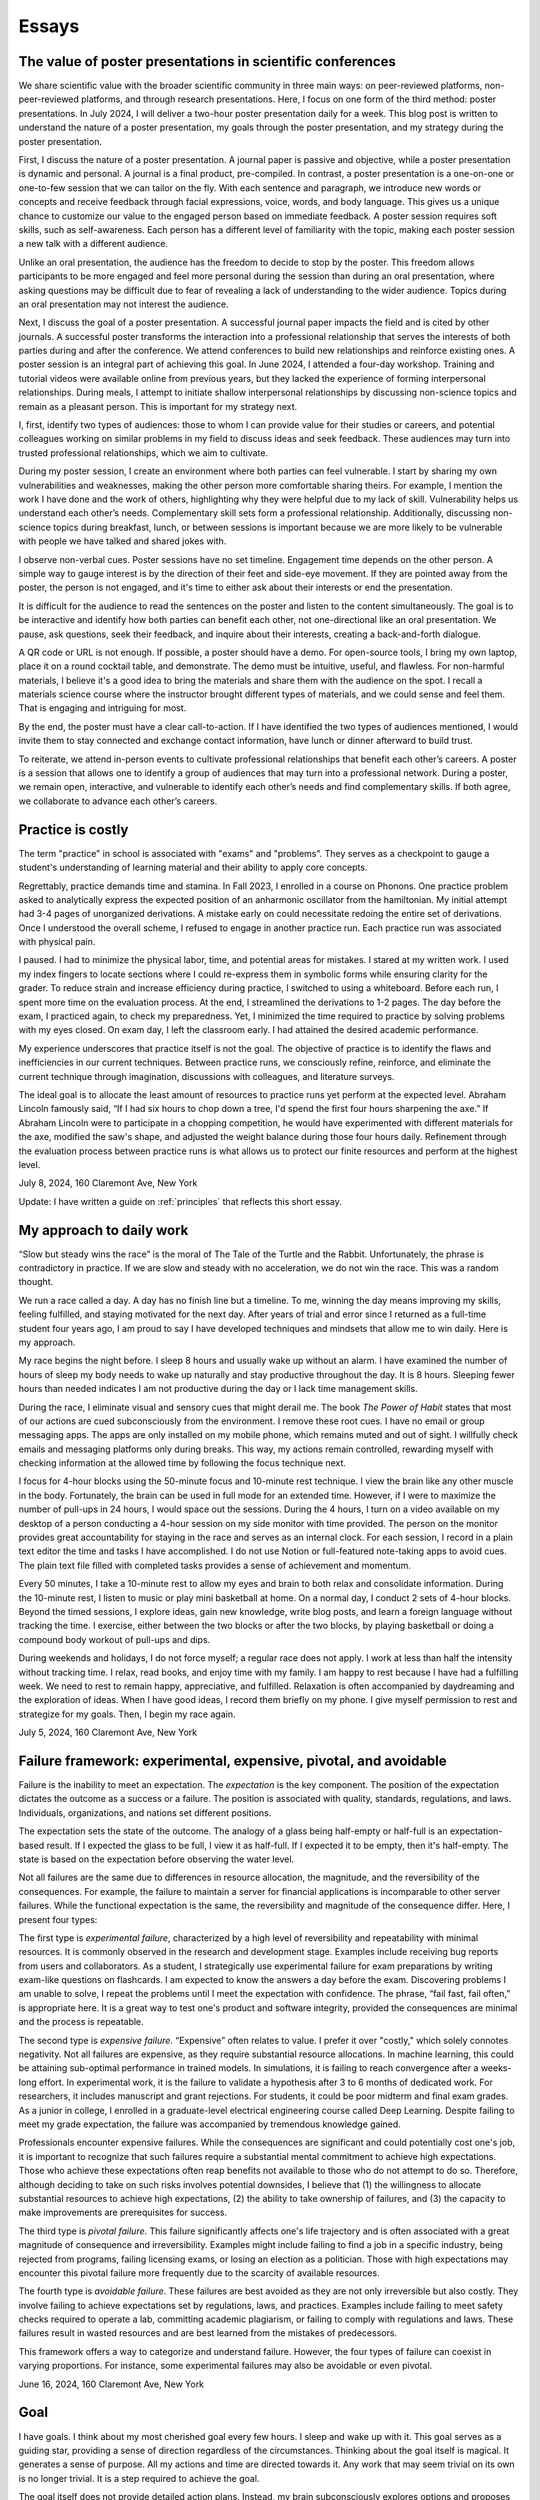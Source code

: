 Essays
======

The value of poster presentations in scientific conferences
-----------------------------------------------------------

We share scientific value with the broader scientific community in three main
ways: on peer-reviewed platforms, non-peer-reviewed platforms, and through
research presentations. Here, I focus on one form of the third method: poster
presentations. In July 2024, I will deliver a two-hour poster presentation daily
for a week. This blog post is written to understand the nature of a poster
presentation, my goals through the poster presentation, and my strategy during
the poster presentation.

First, I discuss the nature of a poster presentation. A journal paper is passive
and objective, while a poster presentation is dynamic and personal. A journal is
a final product, pre-compiled. In contrast, a poster presentation is a
one-on-one or one-to-few session that we can tailor on the fly. With each
sentence and paragraph, we introduce new words or concepts and receive feedback
through facial expressions, voice, words, and body language. This gives us a
unique chance to customize our value to the engaged person based on immediate
feedback. A poster session requires soft skills, such as self-awareness. Each
person has a different level of familiarity with the topic, making each poster
session a new talk with a different audience.

Unlike an oral presentation, the audience has the freedom to decide to stop by
the poster. This freedom allows participants to be more engaged and feel more
personal during the session than during an oral presentation, where asking
questions may be difficult due to fear of revealing a lack of understanding to
the wider audience. Topics during an oral presentation may not interest the
audience.

Next, I discuss the goal of a poster presentation. A successful journal paper
impacts the field and is cited by other journals. A successful poster transforms
the interaction into a professional relationship that serves the interests of
both parties during and after the conference. We attend conferences to build new
relationships and reinforce existing ones. A poster session is an integral part
of achieving this goal. In June 2024, I attended a four-day workshop. Training
and tutorial videos were available online from previous years, but they lacked
the experience of forming interpersonal relationships. During meals, I attempt
to initiate shallow interpersonal relationships by discussing non-science topics
and remain as a pleasant person. This is important for my strategy next.

I, first, identify two types of audiences: those to whom I can provide value for
their studies or careers, and potential colleagues working on similar problems
in my field to discuss ideas and seek feedback. These audiences may turn into
trusted professional relationships, which we aim to cultivate.

During my poster session, I create an environment where both parties can feel
vulnerable. I start by sharing my own vulnerabilities and weaknesses, making the
other person more comfortable sharing theirs. For example, I mention the work I
have done and the work of others, highlighting why they were helpful due to my
lack of skill. Vulnerability helps us understand each other’s needs.
Complementary skill sets form a professional relationship. Additionally,
discussing non-science topics during breakfast, lunch, or between sessions is
important because we are more likely to be vulnerable with people we have talked
and shared jokes with.

I observe non-verbal cues. Poster sessions have no set timeline. Engagement time
depends on the other person. A simple way to gauge interest is by the direction
of their feet and side-eye movement. If they are pointed away from the poster,
the person is not engaged, and it's time to either ask about their interests or
end the presentation.

It is difficult for the audience to read the sentences on the poster and listen
to the content simultaneously. The goal is to be interactive and identify how
both parties can benefit each other, not one-directional like an oral
presentation. We pause, ask questions, seek their feedback, and inquire about
their interests, creating a back-and-forth dialogue.

A QR code or URL is not enough. If possible, a poster should have a demo. For
open-source tools, I bring my own laptop, place it on a round cocktail table,
and demonstrate. The demo must be intuitive, useful, and flawless. For
non-harmful materials, I believe it's a good idea to bring the materials and
share them with the audience on the spot. I recall a materials science course
where the instructor brought different types of materials, and we could sense
and feel them. That is engaging and intriguing for most.

By the end, the poster must have a clear call-to-action. If I have identified
the two types of audiences mentioned, I would invite them to stay connected and
exchange contact information, have lunch or dinner afterward to build trust.

To reiterate, we attend in-person events to cultivate professional relationships
that benefit each other’s careers. A poster is a session that allows one to
identify a group of audiences that may turn into a professional network. During
a poster, we remain open, interactive, and vulnerable to identify each other’s
needs and find complementary skills. If both agree, we collaborate to advance
each other’s careers.

Practice is costly
------------------

The term "practice" in school is associated with "exams" and "problems". They
serves as a checkpoint to gauge a student's understanding of learning material
and their ability to apply core concepts.

Regrettably, practice demands time and stamina. In Fall 2023, I enrolled in a
course on Phonons. One practice problem asked to analytically express the
expected position of an anharmonic oscillator from the hamiltonian. My initial
attempt had 3-4 pages of unorganized derivations. A mistake early on could
necessitate redoing the entire set of derivations. Once I understood the overall
scheme, I refused to engage in another practice run. Each practice run was
associated with physical pain.

I paused. I had to minimize the physical labor, time, and potential areas for
mistakes. I stared at my written work. I used my index fingers to locate
sections where I could re-express them in symbolic forms while ensuring clarity
for the grader. To reduce strain and increase efficiency during practice, I
switched to using a whiteboard. Before each run, I spent more time on the
evaluation process. At the end, I streamlined the derivations to 1-2 pages. The
day before the exam, I practiced again, to check my preparedness. Yet, I
minimized the time required to practice by solving problems with my eyes closed.
On exam day, I left the classroom early. I had attained the desired academic
performance.

My experience underscores that practice itself is not the goal. The objective of
practice is to identify the flaws and inefficiencies in our current techniques.
Between practice runs, we consciously refine, reinforce, and eliminate the
current technique through imagination, discussions with colleagues, and
literature surveys.

The ideal goal is to allocate the least amount of resources to practice runs yet
perform at the expected level. Abraham Lincoln famously said, “If I had six
hours to chop down a tree, I'd spend the first four hours sharpening the axe.”
If Abraham Lincoln were to participate in a chopping competition, he would have
experimented with different materials for the axe, modified the saw's shape, and
adjusted the weight balance during those four hours daily. Refinement through
the evaluation process between practice runs is what allows us to protect our
finite resources and perform at the highest level.

July 8, 2024, 160 Claremont Ave, New York

Update: I have written a guide on :ref:`principles` that reflects this short essay.

.. _essay-daily-work:

My approach to daily work
-------------------------

“Slow but steady wins the race” is the moral of The Tale of the Turtle and the
Rabbit. Unfortunately, the phrase is contradictory in practice. If we are slow
and steady with no acceleration, we do not win the race. This was a random
thought.

We run a race called a day. A day has no finish line but a timeline. To me,
winning the day means improving my skills, feeling fulfilled, and staying
motivated for the next day. After years of trial and error since I returned as a
full-time student four years ago, I am proud to say I have developed techniques
and mindsets that allow me to win daily. Here is my approach.

My race begins the night before. I sleep 8 hours and usually wake up without an
alarm. I have examined the number of hours of sleep my body needs to wake up
naturally and stay productive throughout the day. It is 8 hours. Sleeping fewer
hours than needed indicates I am not productive during the day or I lack time
management skills.

During the race, I eliminate visual and sensory cues that might derail me. The
book *The Power of Habit* states that most of our actions are cued
subconsciously from the environment. I remove these root cues. I have no email
or group messaging apps. The apps are only installed on my mobile phone, which
remains muted and out of sight. I willfully check emails and messaging platforms
only during breaks. This way, my actions remain controlled, rewarding myself
with checking information at the allowed time by following the focus technique
next.

I focus for 4-hour blocks using the 50-minute focus and 10-minute rest
technique. I view the brain like any other muscle in the body. Fortunately, the
brain can be used in full mode for an extended time. However, if I were to
maximize the number of pull-ups in 24 hours, I would space out the sessions.
During the 4 hours, I turn on a video available on my desktop of a person
conducting a 4-hour session on my side monitor with time provided. The person on
the monitor provides great accountability for staying in the race and serves as
an internal clock. For each session, I record in a plain text editor the time
and tasks I have accomplished. I do not use Notion or full-featured note-taking
apps to avoid cues. The plain text file filled with completed tasks provides a
sense of achievement and momentum.

Every 50 minutes, I take a 10-minute rest to allow my eyes and brain to both
relax and consolidate information. During the 10-minute rest, I listen to music
or play mini basketball at home. On a normal day, I conduct 2 sets of 4-hour
blocks. Beyond the timed sessions, I explore ideas, gain new knowledge, write
blog posts, and learn a foreign language without tracking the time. I exercise,
either between the two blocks or after the two blocks, by playing basketball or
doing a compound body workout of pull-ups and dips.

During weekends and holidays, I do not force myself; a regular race does not
apply. I work at less than half the intensity without tracking time. I relax,
read books, and enjoy time with my family. I am happy to rest because I have had
a fulfilling week. We need to rest to remain happy, appreciative, and fulfilled.
Relaxation is often accompanied by daydreaming and the exploration of ideas.
When I have good ideas, I record them briefly on my phone. I give myself
permission to rest and strategize for my goals. Then, I begin my race again.

July 5, 2024, 160 Claremont Ave, New York


.. _essay-failure-framework:

Failure framework: experimental, expensive, pivotal, and avoidable
------------------------------------------------------------------

Failure is the inability to meet an expectation. The *expectation* is the key
component. The position of the expectation dictates the outcome as a success or
a failure. The position is associated with quality, standards, regulations, and
laws. Individuals, organizations, and nations set different positions.

The expectation sets the state of the outcome. The analogy of a glass being
half-empty or half-full is an expectation-based result. If I expected the glass
to be full, I view it as half-full. If I expected it to be empty, then it's
half-empty. The state is based on the expectation before observing the water
level.

Not all failures are the same due to differences in resource allocation, the
magnitude, and the reversibility of the consequences. For example, the failure
to maintain a server for financial applications is incomparable to other server
failures. While the functional expectation is the same, the reversibility and
magnitude of the consequence differ. Here, I present four types:

The first type is *experimental failure*, characterized by a high level of
reversibility and repeatability with minimal resources. It is commonly observed
in the research and development stage. Examples include receiving bug reports
from users and collaborators. As a student, I strategically use experimental
failure for exam preparations by writing exam-like questions on flashcards. I am
expected to know the answers a day before the exam. Discovering problems I am
unable to solve, I repeat the problems until I meet the expectation with
confidence. The phrase, “fail fast, fail often,” is appropriate here. It is a
great way to test one's product and software integrity, provided the
consequences are minimal and the process is repeatable.

The second type is *expensive failure*. “Expensive” often relates to value. I
prefer it over "costly," which solely connotes negativity. Not all failures are
expensive, as they require substantial resource allocations. In machine
learning, this could be attaining sub-optimal performance in trained models. In
simulations, it is failing to reach convergence after a weeks-long effort. In
experimental work, it is the failure to validate a hypothesis after 3 to 6
months of dedicated work. For researchers, it includes manuscript and grant
rejections. For students, it could be poor midterm and final exam grades. As a
junior in college, I enrolled in a graduate-level electrical engineering course
called Deep Learning. Despite failing to meet my grade expectation, the failure
was accompanied by tremendous knowledge gained.

Professionals encounter expensive failures. While the consequences are
significant and could potentially cost one's job, it is important to recognize
that such failures require a substantial mental commitment to achieve high
expectations. Those who achieve these expectations often reap benefits not
available to those who do not attempt to do so. Therefore, although deciding to
take on such risks involves potential downsides, I believe that (1) the
willingness to allocate substantial resources to achieve high expectations, (2)
the ability to take ownership of failures, and (3) the capacity to make
improvements are prerequisites for success.

The third type is *pivotal failure*. This failure significantly affects one's
life trajectory and is often associated with a great magnitude of consequence
and irreversibility. Examples might include failing to find a job in a specific
industry, being rejected from programs, failing licensing exams, or losing an
election as a politician. Those with high expectations may encounter this
pivotal failure more frequently due to the scarcity of available resources.

The fourth type is *avoidable failure*. These failures are best avoided as they
are not only irreversible but also costly. They involve failing to achieve
expectations set by regulations, laws, and practices. Examples include failing
to meet safety checks required to operate a lab, committing academic plagiarism,
or failing to comply with regulations and laws. These failures result in wasted
resources and are best learned from the mistakes of predecessors.

This framework offers a way to categorize and understand failure. However, the
four types of failure can coexist in varying proportions. For instance, some
experimental failures may also be avoidable or even pivotal.

June 16, 2024, 160 Claremont Ave, New York


Goal
----

I have goals. I think about my most cherished goal every few hours. I sleep and
wake up with it. This goal serves as a guiding star, providing a sense of
direction regardless of the circumstances. Thinking about the goal itself is
magical. It generates a sense of purpose. All my actions and time are directed
towards it. Any work that may seem trivial on its own is no longer trivial. It
is a step required to achieve the goal.

The goal itself does not provide detailed action plans. Instead, my brain
subconsciously explores options and proposes action steps required to achieve
the goal. New action steps materialize when I am resting. I record them on a
device. I use my conscious brain to filter and prioritize them.

I record what I need to accomplish today, this week, this month, this quarter,
this semester, and this year. I have daily to-dos. I do not always check off all
the list items. I focus on what I have accomplished. As my brain is explorative
with ideas and action steps, there are always more than I can complete in a day.
If there aren’t enough, I ask for more.

For my daily hours, I utilize a 50-minute focus, 10-minute rest technique,
averaging 10 to 12 hours a day at home with no distractions. I play basketball
or listen to music between sessions. I prioritize my physical health above all
else. I do not need to force myself. I just consistently work towards the goal.

June 9, 2024, 160 Claremont Ave, New York

.. _embrace-duality-excellence:

Embrace duality for excellence
------------------------------


An electron can be modeled with states such as "spin up" and "spin down," among
others described by quantum numbers. These varying states coexist in
superposition until one of the states is observed with a certain probability.

Similarly, multiple states of emotions and thoughts may coexist. Our mental
state is not binary. We may express a specific mental state—either happy or
sad—only when we state it, similar to how an electron manifests a single
energetic state when measured. The written or verbal mental statement may not
depict the superposed states. The expressed state merely has a higher
probability than other states, similar to the probable observation of the lowest
energy state at room temperature in electrons.

Elite athletes, such as Michael Jordan (MJ), exemplify both confidence and
humility. MJ scored game-winning points in NBA and NCAA championship games. Yet,
he also displayed humility by working to improve his three-point shooting
percentage and transform into a mid-range shooter with his trainer, Tim Grover,
for nearly two decades. MJ showed a willingness to listen and adhere to practice
and diet routines. In practice, he was ruthless, yet he could not hold back his
tears after winning his sixth championship, cradling the trophy in his arms.
Duality and plurality of emotions may coexist. The probability of each emotional
state is merely altered by circumstances, similar to how temperature influences
the distribution of electronic states.

I build open-source programs that help experimentalists analyze synthesized
crystal data. I design data structures for crystal geometries, develop
command-line user interfaces, and generate publication-quality figures. I am
proud and confident in my ability to deliver results. Nonetheless, I recognize
that my craftsmanship can still be elevated compared to other open-source
projects. Kobe Bryant said, "Once you know what it is in life that you want to
do, then the world basically becomes your library. Everything you view, you can
view from that perspective, which makes everything a learning asset for you."

I could enhance my code by using matrices to compute atomic distances instead of
relying on for-loops. I could improve the flow of the command-line interface by
seeking feedback from users without programming expertise. My goal is not just
to create good programs that merely work. I aim to craft phenomenal inventions
that are loved by my users. I invest my time—a part of my life—in learning and
applying unit testing, static type checking, continuous integration, and any
other practices that elevate my craft. No audience watches elite athletes'
individual practices in the morning, but that is where their legacy begins.

June 2, 2024, 160 Claremont Ave, New York



Thoughts on rejection
---------------------

Rejection is a form of failure. Failure is the inability to meet expectations.
Here, I present two types of rejections and how I navigate my life.

As of this writing, I encounter rejections every one or two months. My recent
paper was rejected by a journal, and my request for collaboration was declined.
As I further advance my career in academia, I expect these intervals to
decrease.

I do not use the phrase "don’t take it personally." There is nothing more
personal than spending one's invaluable and finite resource called time.

Nonetheless, rejection is inevitable. We compete for finite resources provided
at each level of our career.

We are on a ship called a career. I view rejection as a reef in the ocean. When
the ship hits the reef, there are two outcomes: it either sinks the ship or
alters its velocity with broken parts.

The first type of rejection may destroy the ship and provide no further
opportunity to advance one's career. In most cases, however, we encounter the
second type of rejection, which alters the velocity of one's career and requires
repairs. Not to mention, some ships are equipped with special radars called
mentors and knowledge that prevent the ship from encountering the reef. However,
once the ship enters uncharted territory, it will inevitably encounter a reef at
some point.

When I hit the reef, I retreat and reflect. During the repairs, I locate where
the reef was on a map. I ask myself why I navigated toward the reef and whether
I can avoid it next time. I seek advice from mentors and books on how they have
navigated the path. Then, I embark again.

July 4, 2024, 160 Claremont Ave, New York


The Structure of Scientific Revolutions - Thomas S. Kuhn
--------------------------------------------------------

It is widely accepted that science evolves linearly based on the body of
knowledge curated by predecessors. The phrase "...standing on the shoulders of
giants" by Issac Newton embodies the notion that scientific advancements are
built atop existing theories and concepts. However, 'The Structure of Scientific
Revolutions' by Thomas S. Kuhn claims scientific revolutions are neither linear
nor cumulative.

According to Kuhn, not all theories and concepts are defined as "revolutions."
Kuhn indicates that scientific revolutions only occur when there is a shift in
the existing paradigm to a new paradigm within a scientific community. A
paradigm is described as a standard of equations, techniques, apparatuses, and
educational systems that a scientific community has embraced and practiced. A
paradigm provides the common technical vocabulary that allows scientists in the
community to articulate concepts and collectively conduct experiments. In the
early seventeenth century, Newton's `Principia Mathematica` provided a set of
equations and techniques that gave rise to the doctrine of classical physics,
also referred to as Newtonian physics. Newtonian physics has become the standard
paradigm that models the motion of particles and gravity. However, Kuhn argues
that long-standing paradigms often fail to explain the anomalies observed in
nature, which causes community members to lose trust in the existing paradigm.
Scientists, often young and new to the field, seek a new set of equations
radically distinct from the existing paradigm. Eventually, one dominant theory
emerges and displaces the old paradigm, as in Einstein's general theory of
relativity, which accounted for the anomaly found in the orbit of Mercury that
Newtonian physics failed to explain. Kuhn outlines the process of scientific
revolutions with a framework consisting of 4 phases, ``pre-science``, ``normal
science``, ``crisis``, and ``revolution``, whose last phase is resolved by a ``paradigm
shift``.

The first phase within Kuhn's framework of scientific revolution is defined as
``pre-science``. While individual scientists attempt to discover new theories
during pre-science, there is no dominant set of equations, techniques, and
concepts referred to as a paradigm. During the pre-paradigmatic period,
scientists observe and collect facts. Due to the lack of a common paradigm,
scientists within each pre-paradigmatic school confront one another and
interpret these facts in different ways. Pre-science is further characterized by
a lack of common scientific vocabulary. The lack of common language hinders
collaboration amongst scientists and schools. Thus, Kuhn describes pre-science
as the least productive phase in the framework.

The transition from pre-science to ``normal science`` occurs as one set of theories
and concepts becomes dominant within the scientific community. The distinction
between pre-science and normal science is the existence of a paradigm. Kuhn
explains that normal science "is predicated on the assumption that the
scientific community knows what the world is like," comparing a paradigm to a
"map" that guides scientists towards modeling nature. Kuhn illustrates that
research within the paradigm of normal science is also analogous to
"puzzle-solving," where the problems and questions within the paradigm are
scattered pieces of solvable puzzles. The puzzle pieces are fit together in a
complete shape through refinement and precision. The comparison of a paradigm to
a map and puzzle-solving assumes that the scientific community is capable of
knowing nature guided by the paradigm. The period of normal science is marked by
cumulative and linear developments facilitated by advancements in measuring
devices and techniques. Newton's universal law of gravitation in Principia
Mathematica published in 1687 approximated the Moon's orbital period based upon
the principle that attractive gravitational force exists between two objects.
Furthermore, using the same principle, Newton predicted the motion of other
planets in the Solar system. Within the paradigm of normal science, research
questions and facts collected serve to support the existing paradigm. Normal
science is not focused on novelty but rather precision and confirmation.

The transition from normal science to ``crisis`` takes place when new inexplicable
findings referred to as anomalies threaten the foundation of the existing
paradigm and cast widespread doubt within the scientific community. As measuring
techniques and devices improve, anomalies become easier to detect and harder to
be avoided within the scientific community. The anomaly in Newtonian physics was
first observed by Le Verrier, a French astronomer, in 1859. Through Le Verrier's
improved mathematical technique of predicting the motion of Mercury, he
discovered that there was a 43 arcsecond per century discrepancy between the
theoretical value of Newtonian physics and the observed precession of the
perihelion of Mercury. Perihelion is the point in the orbit of a planet nearest
to the Sun. One of the ways scientists respond to an anomaly is by devising ad
hoc modifications of their theory in order to eliminate any apparent conflict
within the paradigm. In response to the discrepancy in Mercury's precession,
some scientists that defended Newton's paradigm assumed that there was an
invisible dusk between the Sun and Mercury that affected the precession. Others
proposed a new planet, Vulcan, orbited close to the Sun and was responsible for
the discrepancy. As the anomaly remains inexplicable within the existing
paradigm, scientists in the community become more critical of the paradigm and
begin to question its underlying foundations. The widespread acknowledgment of
these inconsistencies within the existing paradigm and the introduction of new
theories illustrate the defining characteristics of crisis. During a crisis,
scientists, often young and less invested in the existing paradigm, seek
theories outside the boundary of the paradigm in order to explain the anomaly.

An alternative paradigm is established when a new set of theories and concepts
that explains the anomaly becomes widely accepted by the scientific community.
In the case of the 43 arcseconds per century anomaly found in the precession of
Mercury, it was Albert Einstein's general theory of relativity published in 1915
that precisely modeled Mercury's orbit without discrepancy. Einstein's new
theory superseded Newton's universal law of gravitation and became the standard
for predicting a planet's orbit. The displacement of the old paradigm by a new
paradigm marks the defining characteristic of Kuhn's fourth phase of ``revolution``,
in which the newly constituted dominant paradigm entirely reconstructs the
fundamental methods, generalizations, and rules of the old paradigm. The shift
to Einstein's theory of relativity in which time and space are not fixed
demonstrates that the foundations behind a new paradigm are not cumulative but
rather radical. However, Kuhn notes the cyclical and periodic nature of these
paradigm shifts or transformations, in which scientific revolution circles back
to the period of normal science. After a new paradigm is introduced, the
community enters the phase of normal science with scientists of the new order
aiming to improve the precision of the paradigm. In the case of Einsteinian
physics, the theory of general relativity was further used to predict the
movement of the precession of perihelion in other planets. Just as in the shift
from Newtonian to Einsteinian physics, according to Kuhn's framework of
scientific revolution, scientists of Einsteinian physics will discover anomalies
that lead to new crises, and the established paradigm will again be transformed.

While scientific revolutions accomplished by paradigm shifts within a scientific
community seem to advance the knowledge of science towards truth, Kuhn maintains
that the role of scientific revolution lies in providing a new "map" that serves
to temporarily guide scientists until anomalies are observed. Furthermore, there
is no linear progression towards truth but only periodic rise and fall of
paradigms. As Kuhn describes, "Einstein's general theory of relativity is closer
to Aristotle's than... to Newton's." Based on Kuhn's analysis, Newton's phrase
"...standing on the shoulders of giants" is partially accurate during the period
of normal science. However, the structure of scientific revolutions as a whole
is neither cumulative nor linear but rather a cycle of paradigmatic
transformation.

Fall 2021, EID 367, The Cooper Union

.. _innovators-dilemma:

The Innovator’s Dilemma: When New Technologies Cause Great Firms to Fail - Clayton M. Christensen
--------------------------------------------------------------------------------------------------

Despite seemingly sound managerial practices, such as listening to existing
customers and continued investment in technology, great companies are often
displaced as market leaders. According to Clayton M. Christensen, in The
Innovator’s Dilemma: When New Technologies Cause Great Firms to Fail, it is
precisely due to these widely accepted practices of good management that leading
firms are confronted with great profit loss and eventual bankruptcy. The fall of
these incumbents begs the question, “Why do great companies fail?” In his book,
Christensen highlights the failure of incumbent firms to recognize and respond
to new technological developments as the source of their decline.

Christensen coined the phrase the failure framework which illustrates the
process of how certain types of new technologies cause established companies,
also referred to as incumbent companies, to fail. Christensen defines technology
as either sustaining or disruptive. Sustaining technology iteratively and
incrementally improves upon an existing performance measure, a requirement or a
specification demanded by customers. In the hard disk drive industry in the
1980s, mainframe manufacturers such as IBM demanded large storage capacity
requirements of 300 to 400 MB from the 14-inch hard drive. Disruptive
technology, often developed by entrant companies, in contrast, initially
underperforms in comparison to the performance measure of sustaining technology
but introduces a new performance measure. In the same hard disk drive case
study, Christensen cites the architectural innovations of the 8-inch hard disk
drive as disruptive technology, which introduced a new performance measure of
small size demanded by desktop and mini-computer manufacturers such as
Hewlett-Packard. Disruptive technology initially fails to meet the performance
requirement of the incumbent companies’ customers and must find a new or niche
market that values the newly introduced performance measure for survival. The
8-inch drive with the storage capacity of 40 MB initially failed to meet the
storage capacity demand of the mainframe manufacturers. Christensen's failure
framework describes how, despite this initial underperformance, disruptive
technology eventually causes the failure of established companies. The failure
framework consists of three principle components, technology maturation,
performance oversupply, and resource dependence.

Technology maturation, the first component in Christensen’s failure framework,
introduces a challenge for sustaining technology to maintain the rate of
improvement in performance. Technology maturation occurs at the end of the
Technology S-Curve. The Technology S-Curve is a graphical representation which
demonstrates the rate of performance improvement with performance on the
vertical axis and engineering effort or time on the horizontal axis. As the
curve progresses towards the mid-section in the horizontal axis, the slope of
the curve increases as technology becomes more understood and more resources are
allocated. Technology maturation occurs when performance on the vertical axis
asymptotically approaches a natural or physical limit as engineering effort or
time further progresses. Returning to the disk drive case study, while the
14-inch drives approached the asymptote of technology maturation with annual
performance improvement limited to 22 percent, the 8-inch drives, designed to
optimize storage, benefited from the advances in storage capacity with annual
storage capacity improvements of 40 percent. The reduced rate of performance
improvement due to technology maturation of the 14-inch drives led existing
customers of the sustaining technology to pay a premium for the same incremental
performance improvement. Customers of the 14-inch drives paid 1.65 USD per
megabyte improvement, 13 percent higher than 1.42 USD of the 8-inch hard drive.

The second component of the failure framework, performance oversupply, occurs as
the rate of performance improvement exceeds the performance requirement. In
continuing the disk drive case study, Christensen presents the storage capacity
of 5.25-inch drives, which exceeded 300 percent of the desktop manufacturers’
performance demand. Meanwhile, the 3.5-inch drives, which initially
underperformed, ultimately satisfied the storage demand of the desktop
manufacturers by maintaining the rate of storage improvement. Consequently, by
1988, the 5.25- and 3.5-inch drives both met the performance demand of the
desktop manufacturers. At this point, as desktop manufacturers no longer
required a drive with higher storage capacity, customers began seeking other
features such as functionality, reliability, convenience, and price. As
demonstrated in the desktop computer market, during this period of performance
oversupply, existing customers of sustaining technology migrate to disruptive
technology. In 1985, only 1 percent of the desktop manufacturers migrated from
5- to 3.5-inch drives. Within 4 years, however, the 3.5-inch drives accounted
for 60 percent of total drive sales. The period of performance oversupply and
the continued rate of performance improvement of disruptive technology shifted
the basis of competition from storage capacity to other features such as
portability and price.

The third component of the failure framework, resource dependence, describes the
tendency of a company to allocate resources towards serving the existing
customers. As the company depends on satisfying existing customers and in return
generating profit to maintain the operational expenses of the company, incumbent
companies seek more definitive ways to maintain or increase profitability. As a
result, incumbent companies aggressively invest in sustaining technology and
attempt to lead existing customers to higher-end products with higher gross
margins. Incumbents choose not to allocate resources in disruptive technology
where gross margins are lower and the market is unpredictable and smaller. In
the case of the hard disk drive industry, Seagate, the incumbents of the 5-inch
hard drive market for desktop manufacturers, initially canceled the 3.5-inch
drive program and continued innovating the 5-inch model where customers paid
higher prices for incremental megabytes of capacity. In 1987, despite the
emergence of customer migration from 5-inch to 3.5-inch hard drives, Seagate
executives initially disregarded the 3.5-inch market due to the smaller market
size of 50 million USD and lower gross margins of 22 percent compared to the
current 5-inch market with 300 million USD and 25 percent. By 1991, the 3.5-inch
market grew to 700 million USD as new customers such as portable laptops
manufacturers emerged, and simultaneously desktop manufacturers further migrated
to the 3.5-inch disk drive during performance oversupply of the 5-inch drive.
While Seagate eventually attempted to allocate resources for the 3.5-inch drive
in 1988, Christensen cites that by 1991 none of Seagate’s 3.5-inch products had
been sold to portable/laptop/notebook computers. In 1997, Seagate reported a 550
million net loss in sales.

Why do great companies fail? Christensen’s failure framework illustrates the
process of how disruptive technology drives sustaining technology developed by
incumbent firms in the mainstream market to fail. Sustaining technology
incrementally improves upon the performance measure demanded by the existing
customers. In contrast, disruptive technology, while initially underperforming
in the performance measure of sustaining technology, introduces a new
performance measure. As the performance demand of existing customers is met by
both sustaining and disruptive technology, customers seek other features such as
portability, functionality, and price which are offered by disruptive
technology. At this point, customers of incumbent companies migrate to
disruptive technology. As the process of migration continues, incumbent
companies are displaced by these entrant firms and disruptive technology
prevails.

Fall 2021, EID 367, The Cooper Union

The Two Cultures and the Scientific Revolution - C. P. Snow
-----------------------------------------------------------

Steve Jobs, co-founder of Apple Inc., stated, “It’s in Apple’s DNA that technology alone is not enough — it’s technology married with liberal arts, married with the humanities, that yields us the results that make our heart sing.” By recognizing the power of this union between the humanities and the sciences, Steve Jobs created numerous tools that improved the accessibility and user experience of personal computing devices, catapulting Apple Inc. into one of the most innovative companies in the world.

In his lecture at Cambridge University in 1957, later titled The *Two Cultures and the Scientific Revolution*, C. P. Snow, a British physicist and novelist, warned the British parliament of the widening separation between the two disciplinaries, the humanities and the sciences. Snow asserted that “the intellectual life of the whole of Western society is increasingly being split into two polar groups.” Political leaders who predominantly studied the humanities within the traditional British educational system were ill-equipped to lead the nation in the age of the scientific revolution. Snow argued that the elites often rejected the innovation of scientists, stating that while scientists had the “future in their bones,” the “traditional culture” or the elites responded “by wishing the future did not exist.” Having recognized the threat of this divide to national competition a decade after World War II, Snow demanded for a unification of the two disciplinaries with the final remark, “closing the gap between our cultures is a necessity in the most abstract intellectual sense, as well as in the most practical.”

Steve Jobs’ success in applying his knowledge of calligraphy from the humanities to the development of personal computing devices illustrates the intrinsic role of interdisciplinary diversity in innovation. When the first Macintosh computer was released in 1984, for the first time in the history of machinery, Jobs provided users with a wide assortment of digital fonts and typeface designs such as Helvetica and Times New Roman. The ability to customize the font along with a human-centric user-interface improved the accessibility of personal computing devices. During Job’s commencement speech at Stanford University in 2015, he recalled his calligraphy experience at Reed College in the 1970’s as “…beautiful, historical, artistically subtle in a way that science cannot capture.” He further stated that, had he not studied calligraphy in his 20’s, “personal computers might not have the wonderful typography they do today.” His collective insight into the humanities and software technology changed how humans interacted with machines and demonstrated the significance of interdisciplinary diversity in technological innovation.

Steve Jobs, one of the most innovative entrepreneurs of the 21st century, by combining the knowledge of the humanities and the sciences, improved the accessibility of personal computing devices for users. Conversely, this innovation by Steve Jobs also precipitated the bankruptcies of numerous companies that failed to recognize the threat of interdisciplinary divide as previously warned by C.P. Snow. Therefore, technological leaders and entrepreneurs of today must recognize and embrace interdisciplinarity as an indispensable element of innovation.

Fall 2021, EID 367, The Cooper Union


Two types of innovation and evaluation
--------------------------------------

In Christensen's :ref:`disruptive innovation theory <innovators-dilemma>`, innovation
is categorized into two types. The first type improves on earlier metrics
established by the community. In quantum physics and chemistry, scientists
develop approximation techniques that solve the Schrödinger equation and match
experimental results. The performance of neural networks for image
classification was measured based on metrics from the CIFAR-10 and CIFAR-100
image datasets.

The next type of innovation, while underperforms in the primary performance,
introduces a secondary performance. This secondary performance appeals to a
niche group. Density Functional Theory (DFT) has introduced a new performance
measure of computational efficiency by using the three coordinates as electron
density to solve the Schrödinger equation. DFT has enabled materials scientists
to employ the tool for phase transitions and kinetics.

With the two types of innovation discussed, we strive to measure performance
with both objective and subjective measures. For the second type, this is
difficult. Jensen Huang from Nvidia said, “I find KPIs hard to understand.”
“What’s a good KPI?” “Gross margins, that’s not a KPI. That’s a result.” Nvidia
is known for investing in new fields such as computational drug discovery and
materials science, beyond its origins as a computer-graphics chip design firm.

There are established measurables in academia and finance for evaluation. These
are results. Results are goals. We do not constantly measure goals; they are our
guiding stars. We observe and decide which star to follow. The destination is
not the star itself; we use it as a tool to navigate our lives. Instead, we
measure our velocity and operation aligned with these stars.

Hence, I must develop my own subjective criteria to evaluate my progress for the
second type of research. There is no checklist. I ask open-ended questions and
determine my progress based on my confidence in answering these questions.

First, I ask whether my research output provides immediate value to a niche
group of scientists. Second, I consider whether it has the potential to attract
users beyond the existing community. The commonality between DFT and personal
computing is their ability to attract a new cohort of users with secondary
performance measures—efficiency for DFT and ease of use for personal computing.
Lastly, I assess whether my research outcomes have the potential to be adopted
by the existing scientific community.

June 12, 2024, 160 Claremont Ave, New York

Leadership
----------

A leader is not defined by a particular style. The role of a leader is to project a vision that aligns with individual interests and unifies members as a cohesive whole. For this reason, a leader does not necessarily need to have technical expertise. A leader is a visionary. A leader is capable of outlining a blueprint that helps individuals see how they might advance their own careers in ways they had not previously imagined.

Writing principles
------------------

Words in a sentence are ordered based on purpose. A sentence requires precise words to avoid miscommunication. In fields such as
the military and medicine, professionals avoid colloquial words. Surgeons use
the term "correct" instead of "right" during procedures. I recently rewrote
"Find the number of atoms in a formula" to "Count the unique elements in a
chemical formula." In this context, "formula" could refer to a mathematical
formula, and "Find the number" is replaced with "count." "Elements" refers to
unique atom types.

A sentence is abridged with the correct noun-verb pair. Adjectives describe
nouns. Adverbs describe verbs. Adjectives and adverbs may not be necessary when
the noun-verb pair adequately conveys the meaning.

A sentence should not start with symbols. If an acronym is unfamiliar to the
audience, the full name should be used multiple times.

A sentence must be clear, simple, and concise in that order. Refer to :ref:`writing`.

A sequence of single sentences is easier to read. A conjunction should be used sparingly.

In programming, we refactor comments, names, and structures after the function
is implemented. In writing, words, sentences, paragraphs, and outlines are
refactored after the meaning is conveyed.

Repetition is not harmful if it enhances clarity.

Be extremely careful using adjectives and adverbs to prevent miscommunication. These parts of speech are often immeasurable, hence subjective. 

    - A “significant” problem may not be a significant to another. Rather use countable nouns and use analogy for comparision.
    - "Failure" is also a subjective term because it is determined by the expected outcome, which differs for each person. It is better to state what was not achieved based on the expected outcome of the individual or the organization's expectation.

Sentences without axioms or facts have limited persuasive power in scientific writing.

June 1, 2024, 160 Claremont Ave, New York

Purpose of research
-------------------

In crystallography and solid-state science, in particular, research serves to
(1) discover new substances with potential utility, (2) propose methods, and (3)
characterize the underlying structure and phenomena with a category such as
space group.

Here, the unifying theme is to produce new knowledge. The main difference
between humans and others is our ability to store and retrieve generational
knowledge across time and space. Hence, the production and propagation of
knowledge is a human-like endeavor. This activity equips us with the materials
and methods to become the apex predators in the animal kingdom.

In contrast, this very knowledge also equips us with the capacity to destroy
ourselves. Laws, regulations, and orders impose boundaries on individuals,
organizations, and nations. The boundaries prevent the misuse of power derived
from this knowledge. This is evident in recent history, particularly from the
1940s onwards. Hence, research is a sacred activity; it is a human activity,
aimed at advancing our civilization by producing new knowledge.

June 1, 2024, 160 Claremont Ave, New York

"Good luck!"
------------

I favor the word "serendipity" over "luck." Both words represent an unexpected
beneficial outcome. They differ in terms of self-direction and initiation. The
well-known explorer isn't merely lucky to discover new lands. I am not merely
lucky to have crossed the Pacific Ocean to be in one of the lands. I decided to
be here. Yes, I do not neglect what I was provided with. Nonetheless,
serendipity implies a degree of will.

As a student, serendipity is the occurrence of exam problems I've solved several
times before. As a researcher, it's the moment I figure out how to optimize data
structures and create incredible figures with Matplotlib, or when I discover
open-source code that helps me learn computing with matrices. As a writer, it's
the moment when just a pair of a noun and a verb forms a better sentence. The
term "serendipity" encapsulates this sense of self-initiative and direction
towards solving a problem. So, when I say "Good luck," it has a meaningful
context too.

June 1, 2024, 160 Claremont Ave, New York

